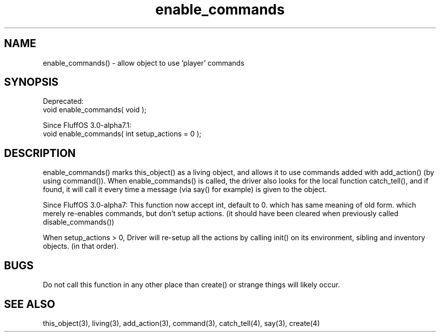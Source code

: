 .\"allow object to use 'player' commands
.TH enable_commands 3 "5 Sep 1994" MudOS "LPC Library Functions"

.SH NAME
enable_commands() - allow object to use 'player' commands

.SH SYNOPSIS
Deprecated:
  void enable_commands( void );

Since FluffOS 3.0-alpha7.1:
  void enable_commands( int setup_actions = 0 );

.SH DESCRIPTION
enable_commands() marks this_object() as a living object, and allows
it to use commands added with add_action() (by using command()).
When enable_commands() is called, the driver also looks for the
local function catch_tell(), and if found, it will call it every time
a message (via say() for example) is given to the object.

Since FluffOS 3.0-alpha7:
This function now accept int, default to 0. which has same meaning of old form.
which merely re-enables commands, but don't setup actions. (it should have been
cleared when previously called disable_commands())

When setup_actions > 0, Driver will re-setup all the actions by calling init() on its environment, sibling and inventory objects. (in that order).

.SH BUGS
Do not call this function in any other place than create() or strange
things will likely occur.

.SH SEE ALSO
this_object(3), living(3), add_action(3), command(3), catch_tell(4),
say(3), create(4)
